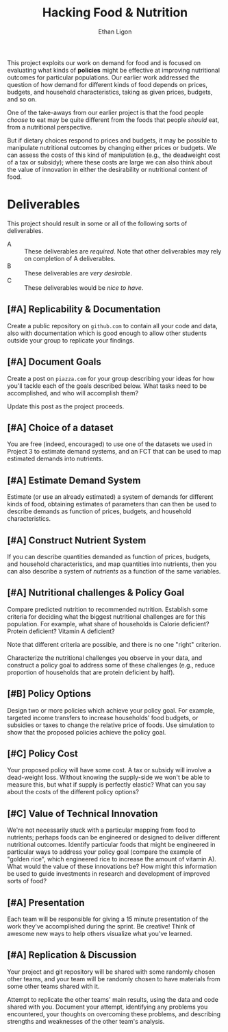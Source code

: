 #+Title: Hacking Food & Nutrition
#+Author: Ethan Ligon
#+EPRESENT_FRAME_LEVEL: 3
#+OPTIONS: toc:nil pri:t
This project exploits our work on demand for food and is focused on
evaluating what kinds of *policies* might be effective at improving
nutritional outcomes for particular populations.  Our earlier work
addressed the question of how demand for different kinds of food
depends on prices, budgets, and household characteristics, taking as
given prices, budgets, and so on.

One of the take-aways from our earlier project is that the food people
/choose/ to eat may be quite different from the foods that people
/should/ eat, from a nutritional perspective.   

But if dietary choices respond to prices and budgets, it may be
possible to manipulate nutritional outcomes by changing either prices
or budgets.  We can assess the costs of this kind of manipulation
(e.g., the deadweight cost of a tax or subsidy); where these costs are
large we can also think about the value of innovation in either the
desirability or nutritional content of food.

* Deliverables
  This project should result in some or all of the following sorts of
  deliverables.

   - A :: These deliverables are
          /required/.  Note that other
          deliverables may rely on
          completion of A deliverables.
   - B :: These deliverables are /very
          desirable/.
   - C :: These deliverables would be
          /nice to have/.

** [#A] Replicability & Documentation
   Create a public repository on =github.com= to contain all your code and
   data, also with documentation which is good enough to allow other
   students outside your group to replicate your findings.  

** [#A] Document Goals

   Create a post on =piazza.com= for your group describing your ideas
   for how you'll tackle each of the goals described below.  What
   tasks need to be accomplished, and who will accomplish them?

   Update this post as the project proceeds.

** [#A] Choice of a dataset
        You are free (indeed, encouraged) to use one of the datasets
        we used in Project 3 to estimate demand systems, and an FCT
        that can be used to map estimated demands into nutrients.

** [#A] Estimate Demand System
   Estimate (or use an already estimated) a system of demands for
   different kinds of food, obtaining estimates of parameters than can
   then be used to describe demands as function of prices, budgets,
   and household characteristics.
   
** [#A] Construct Nutrient System
   If you can describe quantities demanded as function of prices, budgets, and
   household characteristics, and map quantities into nutrients, then
   you can also describe a system of /nutrients/ as a function of the
   same variables.  

** [#A] Nutritional challenges & Policy Goal
   Compare predicted nutrition to recommended nutrition.  Establish
   some criteria for deciding what the biggest nutritional challenges
   are for this population.  For example, what share of households is
   Calorie deficient?  Protein deficient?  Vitamin A deficient?

   Note that different criteria are possible, and there is no one
   "right" criterion.
  
   Characterize the nutritional challenges you observe in your data,
   and construct a policy goal to address some of these challenges
   (e.g., reduce proportion of households that are protein deficient
   by half).

** [#B] Policy Options
   Design two or more policies which achieve your policy goal.   For example,
   targeted income transfers to increase households' food budgets, or
   subsidies or taxes to change the relative price of foods.  Use
   simulation to show that the proposed policies achieve the policy goal.

** [#C] Policy Cost
   Your proposed policy will have some cost.  A tax or subsidy will
   involve a dead-weight loss.  Without knowing the supply-side we
   won't be able to measure this, but what if supply is perfectly
   elastic?  What can you say about the costs of the different
   policy options?

** [#C] Value of Technical Innovation

   We're not necessarily stuck with a particular mapping from food to
   nutrients; perhaps foods can be engineered or designed to deliver
   different nutritional outcomes.  Identify particular foods that
   might be engineered in particular ways to address your policy goal
   (compare the example of "golden rice", which engineered rice to
   increase the amount of vitamin A).  What would the value of these
   innovations be?  How might this information be used to guide
   investments in research and development of improved sorts of food?

** [#A] Presentation

   Each team will be responsible for giving a 15 minute presentation
   of the work they've accomplished during the sprint.  Be creative!
   Think of awesome new ways to help others visualize what you've
   learned. 

** [#A] Replication & Discussion

   Your project and git repository will be shared with some randomly
   chosen other teams, and your team will be randomly chosen to have
   materials from some other teams shared with it. 
 
   Attempt to replicate the other teams' main results, using the data
   and code shared with you.  Document your attempt, identifying any
   problems you encountered, your thoughts on overcoming these
   problems, and describing strengths and weaknesses of the other
   team's analysis.   


